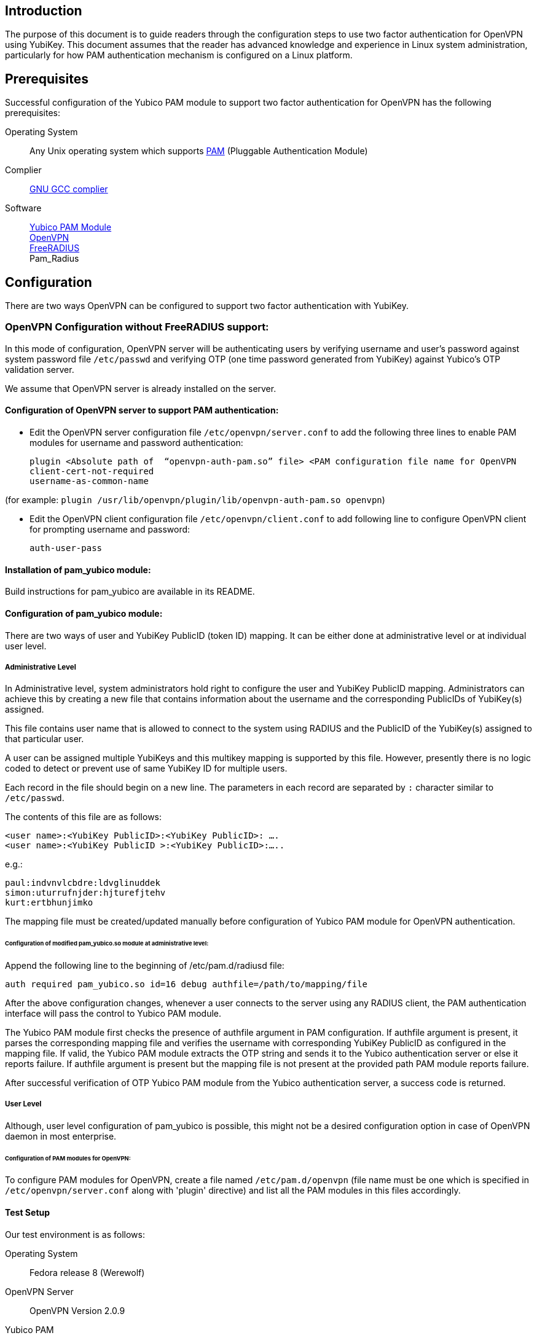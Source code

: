 == Introduction

The purpose of this document is to guide readers through the configuration steps to use two factor authentication for OpenVPN using YubiKey. This document assumes that the reader has advanced knowledge and experience in Linux system administration, particularly for how PAM authentication mechanism is configured on a Linux platform.


== Prerequisites

Successful configuration of the Yubico PAM module to support two factor authentication for OpenVPN has the following prerequisites:

Operating System:: Any Unix operating system which supports
http://www.kernel.org/pub/linux/libs/pam[PAM] (Pluggable Authentication Module)
Complier:: http://gcc.gnu.org[GNU GCC complier]
Software::
https://developers.yubico.com/yubico-pam[Yubico PAM Module] +
http://openvpn.net/index.php/downloads.html[OpenVPN] +
http://freeradius.org/download.html[FreeRADIUS] +
Pam_Radius

== Configuration

There are two ways OpenVPN can be configured to support two factor authentication with YubiKey.

=== OpenVPN Configuration without FreeRADIUS support:

In this mode of configuration, OpenVPN server will be authenticating users
by verifying username and user’s password against system password file 
`/etc/passwd` and verifying OTP (one time password generated from YubiKey)
against Yubico's OTP validation server.

We assume that OpenVPN server is already installed on the server.

==== Configuration of OpenVPN server to support PAM authentication:

* Edit the OpenVPN server configuration file `/etc/openvpn/server.conf`
  to add the following three lines to enable PAM modules for username
  and password authentication:

  plugin <Absolute path of  “openvpn-auth-pam.so” file> <PAM configuration file name for OpenVPN
  client-cert-not-required
  username-as-common-name

(for example: `plugin /usr/lib/openvpn/plugin/lib/openvpn-auth-pam.so openvpn`)


* Edit the OpenVPN client configuration file `/etc/openvpn/client.conf` to
  add following line to configure OpenVPN client for prompting username and
  password:

 auth-user-pass


==== Installation of pam_yubico module:

Build instructions for pam_yubico are available in its README.

==== Configuration of pam_yubico module:

There are two ways of user and YubiKey PublicID (token ID) mapping.
It can be either done at administrative level or at individual user level.

===== Administrative Level

In Administrative level, system administrators hold right to configure
the user and YubiKey PublicID mapping. Administrators can achieve this
by creating a new file that contains information about the username and
the corresponding PublicIDs of YubiKey(s) assigned. 

This file contains user name that is allowed to connect to the system
using RADIUS and the PublicID of the YubiKey(s) assigned to that
particular user.

A user can be assigned multiple YubiKeys and this multikey mapping is
supported by this file. However, presently there is no logic coded to
detect or prevent use of same YubiKey ID for multiple users.

Each record in the file should begin on a new line. The parameters in
each record are separated by `:` character similar to `/etc/passwd`.

The contents of this file are as follows:

------
<user name>:<YubiKey PublicID>:<YubiKey PublicID>: ….
<user name>:<YubiKey PublicID >:<YubiKey PublicID>:…..
------
e.g.:

------
paul:indvnvlcbdre:ldvglinuddek
simon:uturrufnjder:hjturefjtehv
kurt:ertbhunjimko
------

The mapping file must be created/updated manually before configuration
of Yubico PAM module for OpenVPN authentication.


====== Configuration of modified pam_yubico.so module at administrative level:

Append the following line to the beginning of /etc/pam.d/radiusd file:

 auth required pam_yubico.so id=16 debug authfile=/path/to/mapping/file

After the above configuration changes, whenever a user connects to the
server using any RADIUS client, the PAM authentication interface will
pass the control to Yubico PAM module. 

The Yubico PAM module first checks the presence of authfile argument
in PAM configuration. If authfile argument is present, it parses the
corresponding mapping file and verifies the username with corresponding
YubiKey PublicID as configured in the mapping file. If valid, the Yubico
PAM module extracts the OTP string and sends it to the Yubico
authentication server or else it reports failure. If authfile argument
is present but the mapping file is not present at the provided path PAM
module reports failure.

After successful verification of OTP Yubico PAM module from the Yubico
authentication server, a success code is returned.


===== User Level

Although, user level configuration of pam_yubico is possible, this might
not be a desired configuration option in case of OpenVPN daemon in most
enterprise.

====== Configuration of PAM modules for OpenVPN:

To configure PAM modules for OpenVPN, create a file named 
`/etc/pam.d/openvpn` (file name must be one which is specified
in `/etc/openvpn/server.conf` along with 'plugin' directive)
and list all the PAM modules in this files accordingly.

==== Test Setup

Our test environment is as follows:

Operating System:: Fedora release 8 (Werewolf)

OpenVPN Server:: OpenVPN Version 2.0.9

Yubico PAM:: pam_yubico Version 1.8

/etc/pam.d/openvpn file::
----
auth      	 required     pam_yubico.so authfile=/etc/yubikeyid id=16 debug
auth       	 include     	system-auth
account   	 required  	pam_nologin.so
account    	 include      	system-auth
password  	 include     	system-auth
session    	 include     	system-auth
----

==== Testing the configuration

We have tested the pam_yubico configuration on following Linux sever platforms:

i) Fedora 8:

 Operating system: Fedora release 8 (Werewolf),
 OpenVPN Server : OpenVPN Version 2.0.9,
 Yubico PAM: pam_yubico  Version 1.8

ii) Fedora 6:

 Operating system: Fedora Core release 6 (Zod),
 OpenVPN Server: OpenVPN Version 2.0.9,
 Yubico PAM: pam_yubico version 1.8

To test the configuration, first create a couple of test users on the
system where OpenVPN server is running and configure their YubiKey IDs
accordingly.

Please use the following command for testing:

------
[root@testsrv ~]# openvpn /etc/openvpn/client.conf
------

OpenVPN client will first prompt for username, enter the username.
After that OpenVPN client will prompt for password, enter user’s password
immediately followed by an OTP generated by a YubiKey.

If OpenVPN server is configured for supporting PAM authentication, it
will verify user authentication details even at the startup of OpenVPN
server demon, when it is started using `init.d` script or it is
configured to start at boot time.

To avoid prompting of username and password at the startup of OpenVPN
server demon, we can start OpenVPN Server demon at command line as
follows instead of starting it using `init.d` script:

------
[root@testsrv ~]# /usr/sbin/openvpn --config /etc/openvpn/server.conf --daemon openvpn
------

We can configure OpenVPN server demon to start at boot time by
copying the above command in `/etc/rc.local` file.

=== OpenVPN Configuration with FreeRADIUS support

In this type of configuration, the OpenVPN server will be using
FreeRADIUS server for authenticating users. FreeRADIUS server will
be verifying the authentication information received from OpenVPN
server by verifying the username and user’s password against system
password file `/etc/passwd` (or by other means supported by FreeRADIUS)
and verifying the OTP (one time password) generated by a YubiKey
with the Yubico’s OTP validation server.

To configure OpenVPN with FreeRADIUS support, please follow the steps below:

* Follow all the steps mentioned in the section “OpenVPN Configuration without FreeRADIUS support” to configure OpenVPN server to support PAM authentication.

* https://developers.yubico.com/yubico-pam/YubiKey_and_FreeRADIUS_via_PAM.html[Install and configure FreeRADIUS server for two factor authentication].

* Install and configure pam_radius_auth.so and copy it to /lib/security directory

* Create a file `/etc/pam.d/openvpn` (file name must be the one which is specified
in `/etc/openvpn/server.conf` along with 'plugin' directive) and copy the following
contents to the file:

------
account         required        pam_radius_auth.so
account         required        pam_radius_auth.so
auth            required        pam_radius_auth.so no_warn try_first_pass
------

* Create a file `/etc/raddb/server` to configure FreeRADIUS server that is
used by `pam_radius_auth` PAM module. The content for the file is as follows:

------
<RADIUS server fully qualified domain name/IP Address> <Shared Secret>

<RADIUS server fully qualified domain name/IP Address> <Shared Secret>
.
.
.
------

e.g.:

------
freeradius.example.com Admin456
------

We can configure failover support for RADIUS server by creating additional
RADIUS server entries per line of ´/etc/raddb/server´ file.

==== Test Setup

Our test environment is as follows:

* `/etc/pam.d/openvpn` file:

------
account         required        pam_radius_auth.so
account         required        pam_radius_auth.so
auth            required        pam_radius_auth.so no_warn try_first_pass
------

==== Testing the configuration

We have tested the pam_yubico configuration on following Linux sever platforms:

* Fedora 8
* Fedora 6

To test the configuration, first create a couple of test users
on the system where FreeRADIUS server is running and configure
their YubiKey IDs accordingly.

Please use the following command for testing:

------
[root@varsha ~]# openvpn /etc/openvpn/client.conf
------

OpenVPN client will first prompt for username, enter the username.
After that OpenVPN client will prompt for password, enter user’s
password immediately followed by an OTP generated by a YubiKey.
